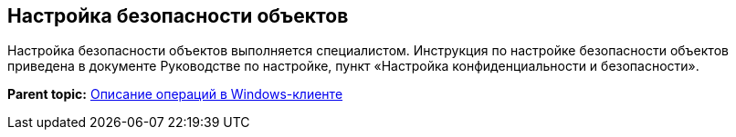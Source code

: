 [[ariaid-title1]]
== Настройка безопасности объектов

Настройка безопасности объектов выполняется специалистом. Инструкция по настройке безопасности объектов приведена в документе Руководстве по настройке, пункт «Настройка конфиденциальности и безопасности».

*Parent topic:* xref:../topics/Operations_winclient.adoc[Описание операций в Windows-клиенте]
